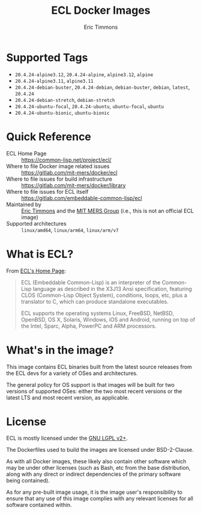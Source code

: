#+TITLE: ECL Docker Images
#+AUTHOR: Eric Timmons

* Supported Tags

  + =20.4.24-alpine3.12=, =20.4.24-alpine=, =alpine3.12=, =alpine=
  + =20.4.24-alpine3.11=, =alpine3.11=
  + =20.4.24-debian-buster=, =20.4.24-debian=, =debian-buster=, =debian=, =latest=, =20.4.24=
  + =20.4.24-debian-stretch=, =debian-stretch=
  + =20.4.24-ubuntu-focal=, =20.4.24-ubuntu=, =ubuntu-focal=, =ubuntu=
  + =20.4.24-ubuntu-bionic=, =ubuntu-bionic=

* Quick Reference

  + ECL Home Page :: [[https://common-lisp.net/project/ecl/]]
  + Where to file Docker image related issues :: [[https://gitlab.com/mit-mers/docker/ecl]]
  + Where to file issues for build infrastructure :: [[https://gitlab.com/mit-mers/docker/library]]
  + Where to file issues for ECL itself :: [[https://gitlab.com/embeddable-common-lisp/ecl]]
  + Maintained by :: [[https://github.com/daewok/][Eric Timmons]] and the [[https://mers.csail.mit.edu/][MIT MERS Group]] (i.e., this is not an official ECL image)
  + Supported architectures :: =linux/amd64=, =linux/arm64=, =linux/arm/v7=

* What is ECL?

  From [[https://common-lisp.net/project/ecl/main.html][ECL's Home Page]]:

  #+begin_quote
  ECL (Embeddable Common-Lisp) is an interpreter of the Common-Lisp language as
  described in the X3J13 Ansi specification, featuring CLOS (Common-Lisp Object
  System), conditions, loops, etc, plus a translator to C, which can produce
  standalone executables.

  ECL supports the operating systems Linux, FreeBSD, NetBSD, OpenBSD, OS X,
  Solaris, Windows, iOS and Android, running on top of the Intel, Sparc, Alpha,
  PowerPC and ARM processors.
  #+end_quote

* What's in the image?

  This image contains ECL binaries built from the latest source releases from
  the ECL devs for a variety of OSes and architectures.

  The general policy for OS support is that images will be built for two
  versions of supported OSes: either the two most recent versions or the latest
  LTS and most recent version, as applicable.

* License

  ECL is mostly licensed under the [[https://opensource.org/licenses/LGPL-2.0][GNU LGPL v2+]].

  The Dockerfiles used to build the images are licensed under BSD-2-Clause.

  As with all Docker images, these likely also contain other software which may
  be under other licenses (such as Bash, etc from the base distribution, along
  with any direct or indirect dependencies of the primary software being
  contained).

  As for any pre-built image usage, it is the image user's responsibility to
  ensure that any use of this image complies with any relevant licenses for all
  software contained within.
